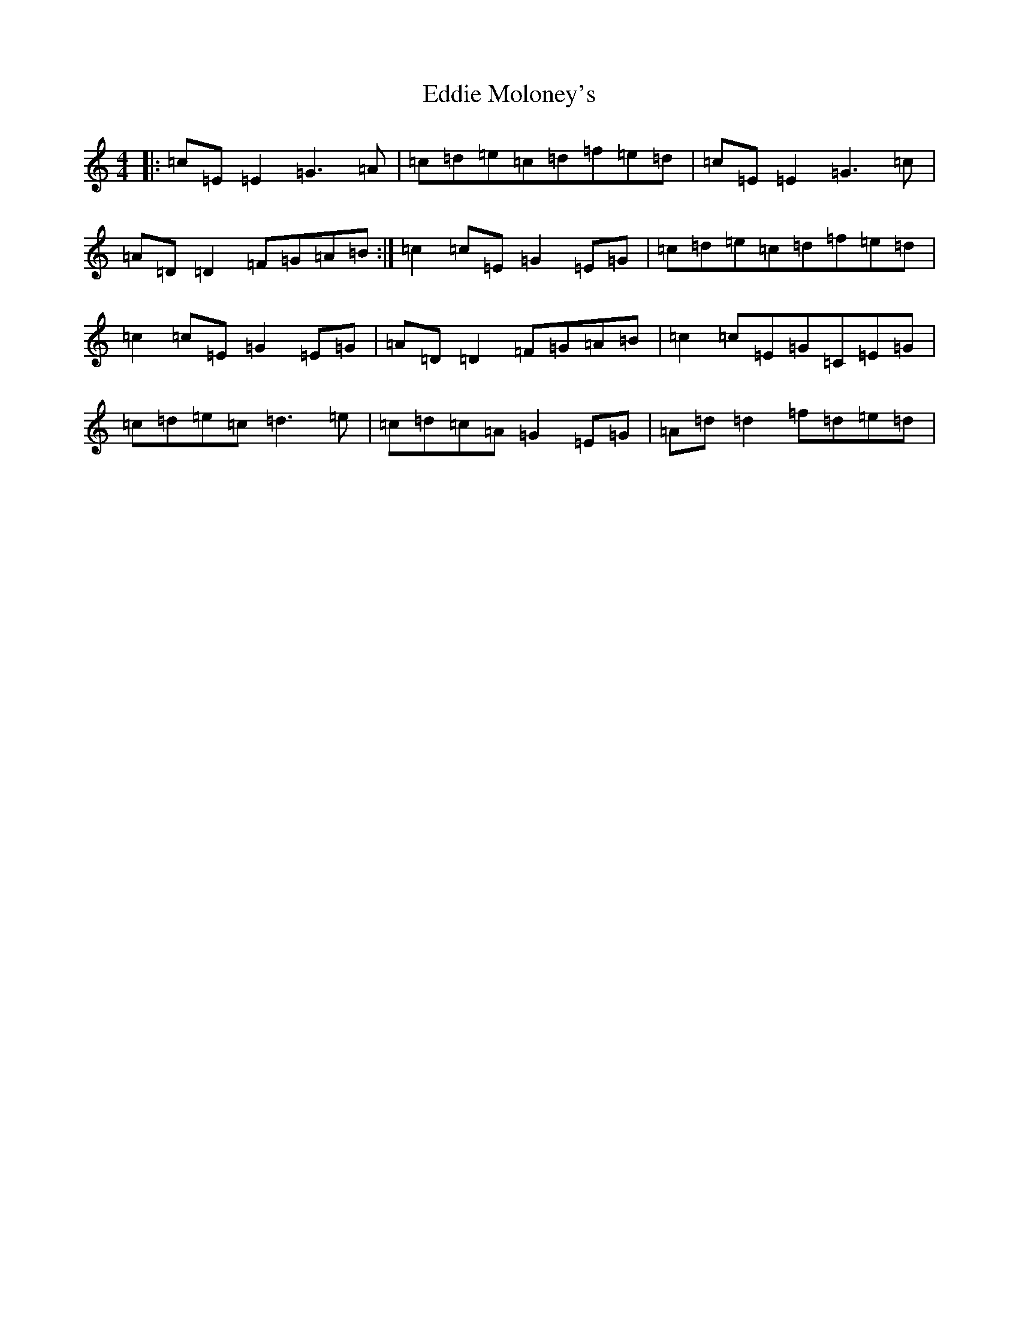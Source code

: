 X: 5994
T: Eddie Moloney's
S: https://thesession.org/tunes/10217#setting10217
R: reel
M:4/4
L:1/8
K: C Major
|:=c=E=E2=G3=A|=c=d=e=c=d=f=e=d|=c=E=E2=G3=c|=A=D=D2=F=G=A=B:|=c2=c=E=G2=E=G|=c=d=e=c=d=f=e=d|=c2=c=E=G2=E=G|=A=D=D2=F=G=A=B|=c2=c=E=G=C=E=G|=c=d=e=c=d3=e|=c=d=c=A=G2=E=G|=A=d=d2=f=d=e=d|